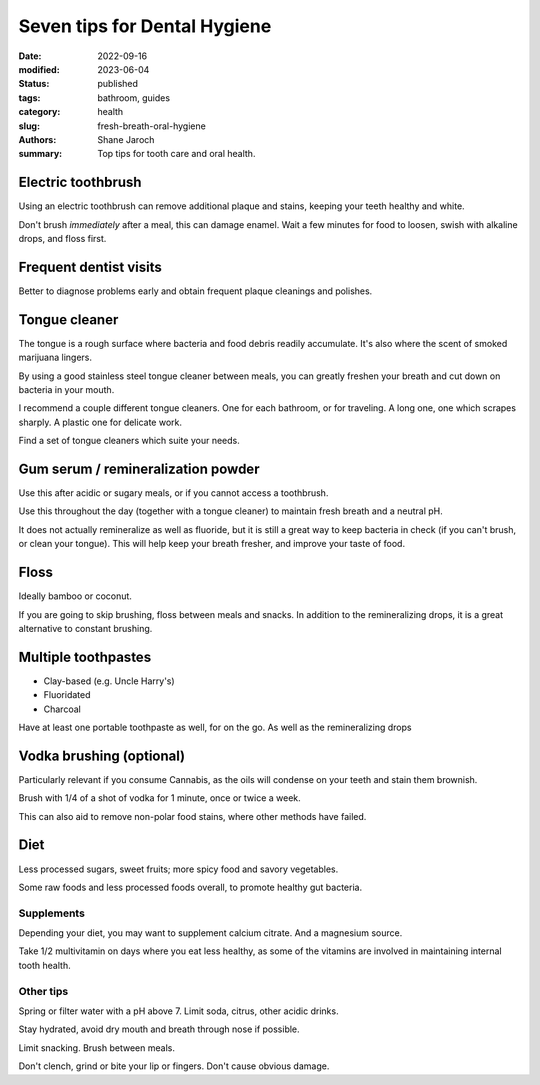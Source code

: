 ***************************************
 Seven tips for Dental Hygiene
***************************************

:date: 2022-09-16
:modified: 2023-06-04
:status: published
:tags: bathroom, guides
:category: health
:slug: fresh-breath-oral-hygiene
:authors: Shane Jaroch
:summary: Top tips for tooth care and oral health.


Electric toothbrush
###################

Using an electric toothbrush can remove additional plaque and stains, keeping
your teeth healthy and white.

Don't brush *immediately* after a meal, this can damage enamel.
Wait a few minutes for food to loosen, swish with alkaline drops, and floss
first.


Frequent dentist visits
#######################

Better to diagnose problems early and obtain frequent plaque cleanings and
polishes.


Tongue cleaner
##############

The tongue is a rough surface where bacteria and food debris readily
accumulate. It's also where the scent of smoked marijuana lingers.

By using a good stainless steel tongue cleaner between meals, you can greatly
freshen your breath and cut down on bacteria in your mouth.

I recommend a couple different tongue cleaners. One for each bathroom, or for
traveling. A long one, one which scrapes sharply. A plastic one for delicate
work.

Find a set of tongue cleaners which suite your needs.


Gum serum / remineralization powder
###################################

Use this after acidic or sugary meals, or if you cannot access a toothbrush.

Use this throughout the day (together with a tongue cleaner) to maintain fresh
breath and a neutral pH.

It does not actually remineralize as well as fluoride, but it is still a great
way to keep bacteria in check (if you can't brush, or clean your tongue).
This will help keep your breath fresher, and improve your taste of food.


Floss
#####

Ideally bamboo or coconut.

If you are going to skip brushing, floss between meals and snacks.
In addition to the remineralizing drops, it is a great alternative to constant
brushing.


Multiple toothpastes
####################

- Clay-based (e.g. Uncle Harry's)
- Fluoridated
- Charcoal

Have at least one portable toothpaste as well, for on the go.  As well as the
remineralizing drops


Vodka brushing (optional)
#########################

Particularly relevant if you consume Cannabis, as the oils will condense on
your teeth and stain them brownish.

Brush with 1/4 of a shot of vodka for 1 minute, once or twice a week.

This can also aid to remove non-polar food stains, where other methods have
failed.


Diet
####

Less processed sugars, sweet fruits; more spicy food and savory vegetables.

Some raw foods and less processed foods overall, to promote healthy gut
bacteria.

Supplements
~~~~~~~~~~~

Depending your diet, you may want to supplement calcium citrate. And a
magnesium source.

Take 1/2 multivitamin on days where you eat less healthy, as some of the
vitamins are involved in maintaining internal tooth health.

Other tips
~~~~~~~~~~

Spring or filter water with a pH above 7. Limit soda, citrus, other acidic
drinks.

Stay hydrated, avoid dry mouth and breath through nose if possible.

Limit snacking. Brush between meals.

Don't clench, grind or bite your lip or fingers. Don't cause obvious damage.
